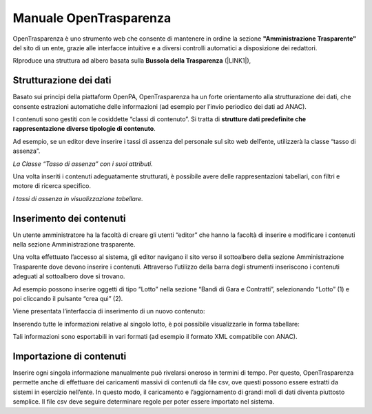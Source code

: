 
.. _h347139506d11663623a38354aa713e:

Manuale OpenTrasparenza
***********************

OpenTrasparenza è uno strumento web che consente di mantenere in ordine la sezione \ |STYLE0|\  del sito di un ente,  grazie alle interfacce intuitive e a diversi controlli automatici a disposizione dei redattori.

RIproduce una struttura ad albero basata sulla \ |STYLE1|\  (\ |LINK1|\ ), 

\ |IMG1|\ 

.. _h7e6a4e623655344c714e3a3334713:

Strutturazione dei dati
=======================

Basato sui principi della piattaform OpenPA, OpenTrasparenza ha un forte orientamento alla strutturazione dei dati, che consente estrazioni automatiche delle informazioni (ad esempio per l’invio periodico dei dati ad ANAC).

I contenuti sono gestiti con le cosiddette “classi di contenuto”. Si tratta di \ |STYLE2|\ .

Ad esempio, se un editor deve inserire i tassi di assenza del personale sul sito web dell’ente, utilizzerà la classe “tasso di assenza”.

\ |IMG2|\ 

\ |STYLE3|\ 

Una volta inseriti i contenuti adeguatamente strutturati, è possibile avere delle rappresentazioni tabellari, con filtri e motore di ricerca specifico.

\ |IMG3|\ 

\ |STYLE4|\ 

.. _h2d37d5941406c5d385c664c53476215:

Inserimento dei contenuti
=========================

Un utente amministratore ha la facoltà di creare gli utenti “editor” che hanno la facoltà di inserire  e modificare i contenuti nella sezione Amministrazione trasparente.

Una volta effettuato l’accesso al sistema, gli editor navigano il sito verso il sottoalbero della sezione Amministrazione Trasparente dove devono inserire i contenuti. Attraverso l’utilizzo della barra degli strumenti inseriscono i contenuti adeguati al sottoalbero dove si trovano.

Ad esempio possono inserire oggetti di tipo “Lotto” nella sezione “Bandi di Gara e Contratti”, selezionando “Lotto” (1) e poi cliccando il pulsante “crea qui” (2).

\ |IMG4|\ 

Viene presentata l’interfaccia di inserimento di un nuovo contenuto:

\ |IMG5|\ 

Inserendo tutte le informazioni relative al singolo lotto, è poi possibile visualizzarle in forma tabellare:

\ |IMG6|\ 

Tali informazioni sono esportabili in vari formati (ad esempio il formato XML compatibile con ANAC).

.. _h133b72d970104a5f7c5c7e325f5869:

Importazione di contenuti
=========================

Inserire ogni singola informazione manualmente può rivelarsi oneroso in termini di tempo. Per questo, OpenTrasparenza permette anche di effettuare dei caricamenti massivi di contenuti da file csv, ove questi possono essere estratti da sistemi in esercizio nell’ente. In questo modo, il caricamento e l’aggiornamento di grandi moli di dati diventa piuttosto semplice. Il file csv deve seguire determinare regole per poter essere importato nel sistema.

.. bottom of content


.. |STYLE0| replace:: **"Amministrazione Trasparente"**

.. |STYLE1| replace:: **Bussola della Trasparenza**

.. |STYLE2| replace:: **strutture dati predefinite che rappresentazione diverse tipologie di contenuto**

.. |STYLE3| replace:: *La Classe “Tasso di assenza” con i suoi attributi.*

.. |STYLE4| replace:: *I tassi di assenza in visualizzazione tabellare.*


.. |LINK1| raw:: html

    <a href="http://bussola.magellanopa.it/home.html" target="_blank">http://bussola.magellanopa.it/home.html</a>


.. |IMG1| image:: static/Index_1.png
   :height: 382 px
   :width: 205 px

.. |IMG2| image:: static/Index_2.png
   :height: 322 px
   :width: 240 px

.. |IMG3| image:: static/Index_3.png
   :height: 333 px
   :width: 513 px

.. |IMG4| image:: static/Index_4.png
   :height: 30 px
   :width: 497 px

.. |IMG5| image:: static/Index_5.png
   :height: 472 px
   :width: 624 px

.. |IMG6| image:: static/Index_6.png
   :height: 189 px
   :width: 624 px

